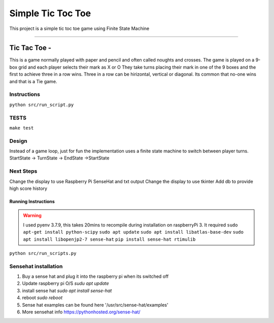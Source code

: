 Simple Tic Toc Toe
******************

This project is a simple tic toc toe game using Finite State Machine

---------------

Tic Tac Toe -
############# 
This is a game normally played with paper and pencil and often called noughts and crosses.
The game is played on a 9-box grid and each player selects their mark as X or O
They take turns placing their mark in one of the 9 boxes and the first to achieve three in a row wins.
Three in a row can be hirizontal, vertical or diagonal.
Its common that no-one wins and that is a Tie game.

---------------
Instructions
---------------
``python src/run_script.py``

---------------
TESTS
---------------
``make test``

---------------
Design
---------------
Instead of a game loop, just for fun the implementation uses a finite state machine to switch between player turns.
StartState -> TurnState -> EndState ->StartState

------------------
Next Steps
------------------
Change the display to use Raspberry Pi SenseHat and txt output
Change the display to use tkinter
Add db to provide high score history

Running Instructions
--------------------
.. warning:: I used pyenv 3.7.9, this takes 20mins to recompile during installation on raspberryPi 3. It required 
             ``sudo apt-get install python-scipy``
             ``sudo apt update``
             ``sudo apt install libatlas-base-dev``
             ``sudo apt install libopenjp2-7 sense-hat``
             ``pip install sense-hat rtimulib``

``python src/run_scripts.py``

---------------------
Sensehat installation
---------------------
1. Buy a sense hat and plug it into the raspberry pi when its switched off
2. Update raspberry pi O/S `sudu apt update`
3. install sense hat `sudo apt install sense-hat`
4. reboot `sudo reboot`
5. Sense hat examples can be found here '/usr/src/sense-hat/examples'
6. More sensehat info https://pythonhosted.org/sense-hat/
